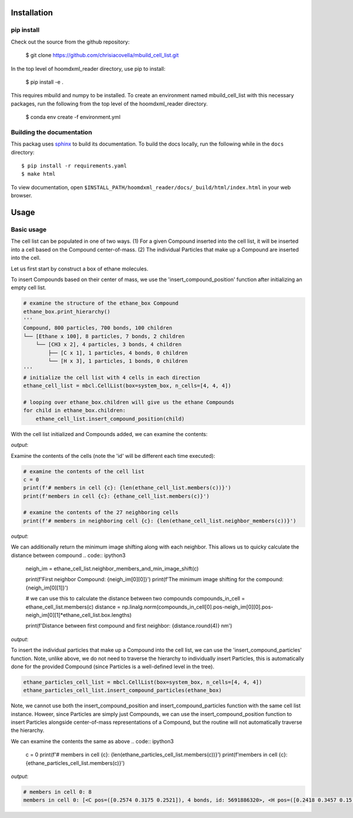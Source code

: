 Installation
===============

pip install
-----------
Check out the source from the github repository:

    $ git clone https://github.com/chrisiacovella/mbuild_cell_list.git

In the top level of hoomdxml_reader directory, use pip to install:

    $ pip install -e .

This requires mbuild and numpy to be installed. To create an environment named mbuild_cell_list
with this necessary packages, run the following from the top level of the hoomdxml_reader directory.

    $ conda env create -f environment.yml
    
Building the documentation
--------------------------

This packag uses `sphinx <https://www.sphinx-doc.org/en/master/index.html>`_ to build its documentation. To build the docs locally, run the following while in the ``docs`` directory::

    $ pip install -r requirements.yaml
    $ make html

To view documentation, open ``$INSTALL_PATH/hoomdxml_reader/docs/_build/html/index.html`` in your web browser.

Usage
===========

Basic usage
------------
The cell list can be populated in one of two ways.  (1) For a given Compound inserted into the cell list, it will be inserted into a cell based on the Compound center-of-mass. (2) The individual Particles that make up a Compound are inserted into the cell.

Let us first start by construct a box of ethane molecules.

.. code:: ipython3
    import mbuild as mb
    import numpy as np
    import mbuild_cell_list as mbcl
    from mbuild.lib.molecules.ethane import Ethane

    system_box = mb.Box([2,2,2])
    ethane_box = mb.fill_box(Ethane(), n_compounds=100, overlap=0.22,
                       edge=0.15, sidemax=2, box=system_box, seed=12345)




To insert Compounds based on their center of mass, we use the 'insert_compound_position' function after initializing an empty cell list.

.. code:: ipython3
    
    # examine the structure of the ethane_box Compound
    ethane_box.print_hierarchy()
    '''
    Compound, 800 particles, 700 bonds, 100 children
    └── [Ethane x 100], 8 particles, 7 bonds, 2 children
        └── [CH3 x 2], 4 particles, 3 bonds, 4 children
            ├── [C x 1], 1 particles, 4 bonds, 0 children
            └── [H x 3], 1 particles, 1 bonds, 0 children
    '''
    # initialize the cell list with 4 cells in each direction
    ethane_cell_list = mbcl.CellList(box=system_box, n_cells=[4, 4, 4])

    # looping over ethane_box.children will give us the ethane Compounds
    for child in ethane_box.children:
        ethane_cell_list.insert_compound_position(child)

With the cell list initialized and Compounds added, we can examine the contents:

.. code:: ipython3
    # print the total number of cells
    print(f'# cells: {ethane_cell_list.n_cells_total}')

    # print number of cells in each direction
    print(f'# cells in each direction: {ethane_cell_list.n_cells}')

    # print size of cells in each direction
    print(f'length of cells in each direction: {ethane_cell_list.cell_sizes}')

    # print periodicity
    print(f'periodicity: {ethane_cell_list.periodicity}')

*output*:

.. code:: ipython3
    # cells: 64
    # cells in each direction: [4 4 4]
    length of cells in each direction: [0.5 0.5 0.5]
    periodicity: [ True  True  True]

Examine the contents of the cells (note the 'id' will be different each time executed):

.. code:: ipython3

    # examine the contents of the cell list
    c = 0
    print(f'# members in cell {c}: {len(ethane_cell_list.members(c))}')
    print(f'members in cell {c}: {ethane_cell_list.members(c)}')

    # examine the contents of the 27 neighboring cells
    print(f'# members in neighboring cell {c}: {len(ethane_cell_list.neighbor_members(c))}')

*output*:

.. code:: ipython3
    # members in cell 0: 1
    members in cell 0: [<Ethane 8 particles, 7 bonds, non-periodic, id: 5691885888>]
    # members in neighboring cell 0: 33

We can additionally return the minimum image shifting along with each neighbor. This allows us to quicky calculate the distance between compound
.. code:: ipython3
    neigh_im = ethane_cell_list.neighbor_members_and_min_image_shift(c)

    print(f'First neighbor Compound: {neigh_im[0][0]}')
    print(f'The minimum image shifting for the compound: {neigh_im[0][1]}')

    # we can use this to calculate the distance between two compounds
    compounds_in_cell = ethane_cell_list.members(c)
    distance = np.linalg.norm(compounds_in_cell[0].pos-neigh_im[0][0].pos-neigh_im[0][1]*ethane_cell_list.box.lengths)

    print(f'Distance between first compound and first neighbor: {distance.round(4)} nm')
*output*:

.. code:: ipython3
    First neighbor Compound: <Ethane 8 particles, 7 bonds, non-periodic, id: 5684693552>
    The minimum image shifting for the compound: [-1  0  0]
    Distance between first compound and first neighbor: 0.6805 nm

To insert the individual particles that make up a Compound into the cell list, we can  use the 'insert_compound_particles' function. Note, unlike above, we do not need to traverse the hierarchy to individually insert Particles, this is automatically done for the provided Compound (since Particles is a well-defined level in the tree).

.. code:: ipython3

    ethane_particles_cell_list = mbcl.CellList(box=system_box, n_cells=[4, 4, 4])
    ethane_particles_cell_list.insert_compound_particles(ethane_box)


Note, we cannot use both the insert_compound_position and insert_compound_particles function with the same cell list instance. Howeer, since Particles are simply just Compounds, we can use the insert_compound_position function to insert Particles alongside center-of-mass representations of a Compound, but the routine will not automatically traverse the hierarchy.

We can examine the contents the same as above
.. code:: ipython3

    c = 0
    print(f'# members in cell {c}: {len(ethane_particles_cell_list.members(c))}')
    print(f'members in cell {c}: {ethane_particles_cell_list.members(c)}')
    
*output*:

.. code:: ipython3

    # members in cell 0: 8
    members in cell 0: [<C pos=([0.2574 0.3175 0.2521]), 4 bonds, id: 5691886320>, <H pos=([0.2418 0.3457 0.15  ]), 1 bonds, id: 5691886464>, <H pos=([0.302  0.3989 0.3052]), 1 bonds, id: 5691886608>, <H pos=([0.1634 0.2928 0.297 ]), 1 bonds, id: 5691886752>, <C pos=([0.298  0.19   0.2107]), 4 bonds, id: 5691887040>, <H pos=([0.3135 0.1618 0.3127]), 1 bonds, id: 5691887184>, <H pos=([0.3769 0.1503 0.1502]), 1 bonds, id: 5691887328>, <H pos=([0.2041 0.1512 0.1768]), 1 bonds, id: 5691887472>]


